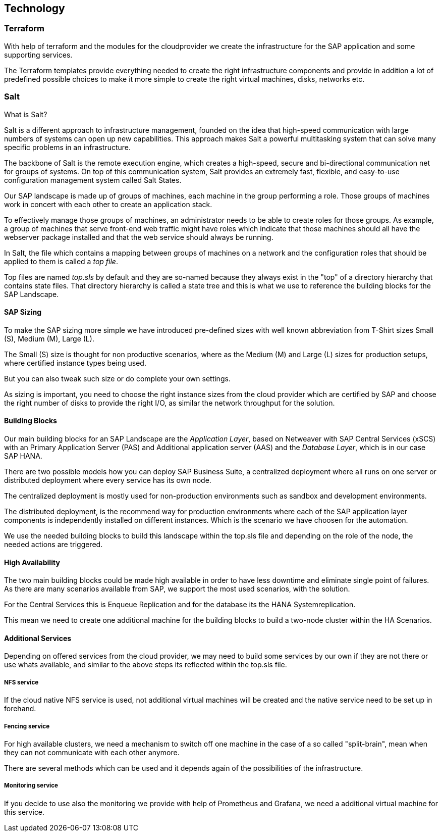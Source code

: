 
== Technology

////
The Technology Layer elements are typically used to model the Technology Architecture of the enterprise, describing the structure and behavior of the technology infrastructure of the enterprise.

* *_How_* various technology components can facilitate this

Technology components utilized as a part of this solution: CSP Specific, Networking, Instance Types, etc.

## Technology (attributes)

#ADOC_ATTRIBUTES+=" --attribute Azure=1"
#ADOC_ATTRIBUTES+=" --attribute instances-Azure=1"
#ADOC_ATTRIBUTES+=" --attribute SBD-Storage-Azure=1"

////

=== Terraform

With help of terraform and the modules for the cloudprovider we create the infrastructure for the SAP application and some supporting services.

The Terraform templates provide everything needed to create the right infrastructure components and provide in addition a lot of predefined possible choices to make it more simple to create the right virtual machines, disks, networks etc.

=== Salt

What is Salt?

Salt is a different approach to infrastructure management, founded on the idea that high-speed communication with large numbers of systems can open up new capabilities. This approach makes Salt a powerful multitasking system that can solve many specific problems in an infrastructure.

The backbone of Salt is the remote execution engine, which creates a high-speed, secure and bi-directional communication net for groups of systems. On top of this communication system, Salt provides an extremely fast, flexible, and easy-to-use configuration management system called Salt States.

Our SAP landscape is made up of groups of machines, each machine in the group performing a role. Those groups of machines work in concert with each other to create an application stack.

To effectively manage those groups of machines, an administrator needs to be able to create roles for those groups. As example, a group of machines that serve front-end web traffic might have roles which indicate that those machines should all have the webserver package installed and that the web service should always be running.

In Salt, the file which contains a mapping between groups of machines on a network and the configuration roles that should be applied to them is called a _top file_.

Top files are named _top.sls_ by default and they are so-named because they always exist in the "top" of a directory hierarchy that contains state files. That directory hierarchy is called a state tree and this is what we use to reference the building blocks for the SAP Landscape.

==== SAP Sizing

To make the SAP sizing more simple we have introduced pre-defined sizes with well known abbreviation from T-Shirt sizes Small (S), Medium (M), Large (L).

The Small (S) size is thought for non productive scenarios, where as the Medium (M) and Large (L) sizes for production setups, where certified instance types being used.

But you can also tweak such size or do complete your own settings.

As sizing is important, you need to choose the right instance sizes from the cloud provider which are certified by SAP and choose the right number of disks to provide the right I/O, as similar the network throughput for the solution.

==== Building Blocks

Our main building blocks for an SAP Landscape are the _Application Layer_, based on Netweaver with SAP Central Services (xSCS) with an Primary Application Server (PAS) and Additional application server (AAS) and the _Database Layer_, which is in our case SAP HANA.

There are two possible models how you can deploy SAP Business Suite, a centralized deployment where all runs on one server or distributed deployment where every service has its own node.

The centralized deployment is mostly used for non-production environments such as sandbox and development environments.

//todo - picture

The distributed deployment, is the recommend way for production environments where each of the SAP application layer components is independently installed on different instances.
Which is the scenario we have choosen for the automation.

//todo - picture

We use the needed building blocks to build this landscape within the top.sls file and depending on the role of the node, the needed actions are triggered.

==== High Availability

The two main building blocks could be made high available in order to have less downtime and eliminate single point of failures. As there are many scenarios available from SAP, we support the most used scenarios, with the solution.

For the Central Services this is Enqueue Replication and for the database its the HANA Systemreplication.

This mean we need to create one additional machine for the building blocks to build a two-node cluster within the HA Scenarios.

ifeval::[ "{cloud}" == "Azure" ]

To provide something like a "virtual IP address" which is able to move between the two cluster nodes, we use the _Standard Load Balancer_ service from Azure to provide traffic
to only the active node.

image::azure_loadbalancer.png[scaledwidth="80%"]

endif::[]

ifeval::[ "{cloud}" == "AWS" ]
AWS
endif::[]

ifeval::[ "{cloud}" == "GCP" ]
GCP
endif::[]

ifeval::[ "{cloud}" == "Libvirt" ]
Libvirt
endif::[]


==== Additional Services

Depending on offered services from the cloud provider, we may need to build some services by our own if they are not there or use whats available, and similar to the above steps its reflected within the top.sls file.

===== NFS service

ifeval::[ "{cloud}" == "Azure" ]

As we started with Azure, there was no NFS service available, so we need to build some with the tools we ship in {sles4sap}. As the NFS service should be high available, we need a second virtual machine to build a two node cluster.

image::Azure_HA_NFS_Service.png[scaledwidth="80%"]

Over the time, Azure provide more and more services. So as of time of writing, there is a native NFS service with help of Netapp available (Azure Netapp files - ANF) and the Azure file service is extending in this direction too.
//todo - link

endif::[]

ifeval::[ "{cloud}" == "AWS" ]
On AWS, Shared SAP resources are managed in AWS Elastic File Systems (EFS). This provides the NFS services required to support the SAP deployment.
 
endif::[]

ifeval::[ "{cloud}" == "GCP" ]
GCP
endif::[]

ifeval::[ "{cloud}" == "Libvirt" ]
Libvirt
endif::[]

If the cloud native NFS service is used, not additional virtual machines will be created and the native service need to be set up in forehand.

===== Fencing service

For high available clusters, we need a mechanism to switch off one machine in the case of a so called "split-brain", mean when they can not communicate with each other anymore.

There are several methods which can be used and it depends again of the possibilities of the infrastructure.

ifeval::[ "{cloud}" == "Azure" ]
As we started with Azure, Microsoft and SUSE created a fencing agent for the cluster. Such a fencing agent should be remove a machine as fast as possible (immediate) from the cluster, to make sure that there is only one active node, in order to avoid data corruption.

At this point of time, the Azure infrastructure provided only a way to graceful shutdown a machine, which took 10-15 minutes - which is by far too long for the split-brain case.

We need to create our own mechanism to fence machines. One technology we provide within our HA Extension is, using storage as additional communication between the nodes for such a split-brain case. This needs a raw shared disk, in order that both nodes can write messages to a central place. It is called SBD - Stonith Block Device or Split Brain Detector.

Unfortunately the Azure infrastructure did, at this point, not provide such a raw disk service, so we need to build it with the Linux tools we have in the distribution. With help of a iSCSI server, we can provide a raw shared disk within the cloud and therefore we are able to use the SBD fencing method which with help of the linux watchdog mechanism provides a fast and reliable fencing tooling.

This mean one additional server to provide a iSCSI service.

image::Azure_fence_iscsi.png[scaledwidth="80%"]

// fixme - this is not implemented from the automation as of today
In the meantime there is a way in the Azure API to "kill" a virtual machine, so that the fencing agent can make use of it and no additional machine is needed if the fence agent is used.
The drawback here is, in order to talk to the Azure API, there is a need for public network connection.

image::Azure_fence_arm.png[scaledwidth="80%"]

So you can choose between two ways
. SDB fencing with help of an iSCSI service
. agent based fencing through API access
endif::[]

ifeval::[ "{cloud}" == "AWS" ]
AWS Supports the use of the AWS EC2 STONITH mechanism.  This is shipped and supported with the SUSE HA Extension and has been specifically written to fence (poweroff/reboot etc) EC2 instances as part of cluster operations.

Behind the scenes, it uses the AWS CLI, EC2 Tags and IAM as a method to securely identify a node and then fence it. 

// Fixme - fact check. It requires internet connectivity to ensure the EC2 endpoint can be reached.

A working STONITH method is mandatory to run a supported SUSE cluster on AWS.

endif::[]

ifeval::[ "{cloud}" == "GCP" ]
GCP
endif::[]

ifeval::[ "{cloud}" == "Libvirt" ]
Libvirt
endif::[]

===== Monitoring service

If you decide to use also the monitoring we provide with help of Prometheus and Grafana, we need a additional virtual machine for this service.
